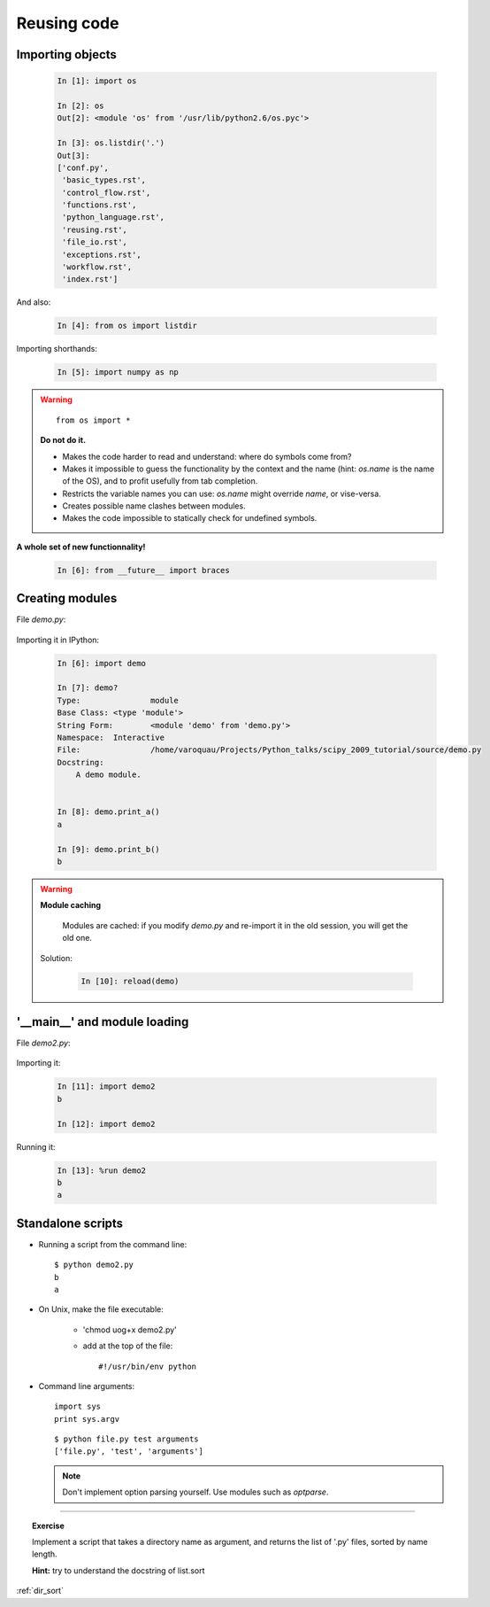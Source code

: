 Reusing code
=============

Importing objects
------------------

  .. sourcecode:: ipython

    In [1]: import os

    In [2]: os
    Out[2]: <module 'os' from '/usr/lib/python2.6/os.pyc'>

    In [3]: os.listdir('.')
    Out[3]: 
    ['conf.py',
     'basic_types.rst',
     'control_flow.rst',
     'functions.rst',
     'python_language.rst',
     'reusing.rst',
     'file_io.rst',
     'exceptions.rst',
     'workflow.rst',
     'index.rst']

And also:

  .. sourcecode:: ipython

    In [4]: from os import listdir

Importing shorthands:

  .. sourcecode:: ipython

    In [5]: import numpy as np

.. warning:: 

    ::
    
      from os import * 

    **Do not do it.**

    * Makes the code harder to read and understand: where do symbols come 
      from?

    * Makes it impossible to guess the functionality by the context and
      the name (hint: `os.name` is the name of the OS), and to profit
      usefully from tab completion.

    * Restricts the variable names you can use: `os.name` might override 
      `name`, or vise-versa.

    * Creates possible name clashes between modules.

    * Makes the code impossible to statically check for undefined
      symbols.

**A whole set of new functionnality!**

  .. sourcecode:: ipython
    
    In [6]: from __future__ import braces


Creating modules
-----------------

File `demo.py`:

  .. literalinclude:: demo.py

Importing it in IPython:

  .. sourcecode:: ipython

    In [6]: import demo

    In [7]: demo?
    Type:		module
    Base Class:	<type 'module'>
    String Form:	<module 'demo' from 'demo.py'>
    Namespace:	Interactive
    File:		/home/varoquau/Projects/Python_talks/scipy_2009_tutorial/source/demo.py
    Docstring:
	A demo module. 


    In [8]: demo.print_a()
    a

    In [9]: demo.print_b()
    b


.. warning:: 

    **Module caching**

     Modules are cached: if you modify `demo.py` and re-import it in the
     old session, you will get the old one.

    Solution:

     .. sourcecode :: ipython

	In [10]: reload(demo)

'__main__' and module loading
------------------------------

File `demo2.py`:

  .. literalinclude:: demo2.py

Importing it:

  .. sourcecode:: ipython

    In [11]: import demo2
    b

    In [12]: import demo2

Running it:

  .. sourcecode:: ipython

    In [13]: %run demo2
    b
    a


Standalone scripts
-------------------

* Running a script from the command line::

    $ python demo2.py
    b
    a

* On Unix, make the file executable: 

    - 'chmod uog+x demo2.py'
    
    - add at the top of the file::

        #!/usr/bin/env python


* Command line arguments::

    import sys
    print sys.argv

  ::

    $ python file.py test arguments
    ['file.py', 'test', 'arguments']

  .. note:: 

    Don't implement option parsing yourself. Use modules such as
    `optparse`.

____

.. topic:: Exercise

    Implement a script that takes a directory name as argument, and
    returns the list of '.py' files, sorted by name length.

    **Hint:** try to understand the docstring of list.sort

:ref:`dir_sort`
